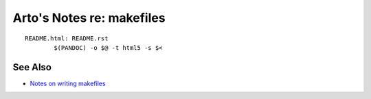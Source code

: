 **************************
Arto's Notes re: makefiles
**************************

::

   README.html: README.rst
           $(PANDOC) -o $@ -t html5 -s $<

See Also
========

* `Notes on writing makefiles
  <http://eigenstate.org/notes/makefiles>`__
